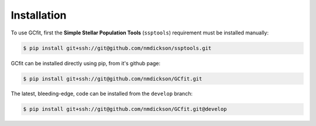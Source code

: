 ============
Installation
============

To use GCfit, first the **Simple Stellar Population Tools** (``ssptools``)
requirement must be installed manually:

.. TODO ssptools changes should be pushed so we can use the package, not a fork

.. code-block:: console

   $ pip install git+ssh://git@github.com/nmdickson/ssptools.git


GCfit can be installed directly using pip, from it's github page:

.. code-block:: console

   $ pip install git+ssh://git@github.com/nmdickson/GCfit.git


The latest, bleeding-edge, code can be installed from the ``develop`` branch:

.. code-block:: console

   $ pip install git+ssh://git@github.com/nmdickson/GCfit.git@develop
